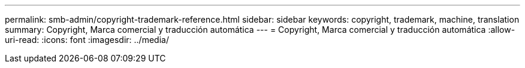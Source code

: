 ---
permalink: smb-admin/copyright-trademark-reference.html 
sidebar: sidebar 
keywords: copyright, trademark, machine, translation 
summary: Copyright, Marca comercial y traducción automática 
---
= Copyright, Marca comercial y traducción automática
:allow-uri-read: 
:icons: font
:imagesdir: ../media/



